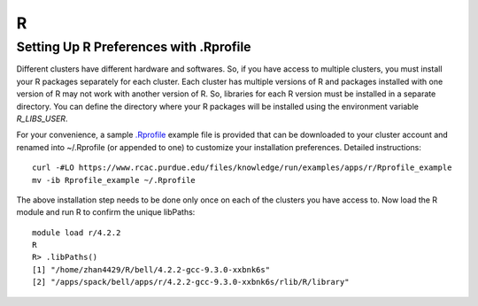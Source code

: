 R
==============================

Setting Up R Preferences with .Rprofile
~~~~~~~
Different clusters have different hardware and softwares. So, if you have access to multiple clusters, you must install your R packages separately for each cluster. Each cluster has multiple versions of R and packages installed with one version of R may not work with another version of R. So, libraries for each R version must be installed in a separate directory. You can define the directory where your R packages will be installed using the environment variable `R_LIBS_USER`. 

For your convenience, a sample `.Rprofile`_ example file is provided that can be downloaded to your cluster account and renamed into ~/.Rprofile (or appended to one) to customize your installation preferences. Detailed instructions::
        
        curl -#LO https://www.rcac.purdue.edu/files/knowledge/run/examples/apps/r/Rprofile_example
        mv -ib Rprofile_example ~/.Rprofile

The above installation step needs to be done only once on each of the clusters you have access to. Now load the R module and run R to confirm the unique libPaths::
        
        module load r/4.2.2
        R
        R> .libPaths()                  
        [1] "/home/zhan4429/R/bell/4.2.2-gcc-9.3.0-xxbnk6s"                 
        [2] "/apps/spack/bell/apps/r/4.2.2-gcc-9.3.0-xxbnk6s/rlib/R/library"

.. _.Rprofile: https://www.rcac.purdue.edu/files/knowledge/run/examples/apps/r/Rprofile_example 
